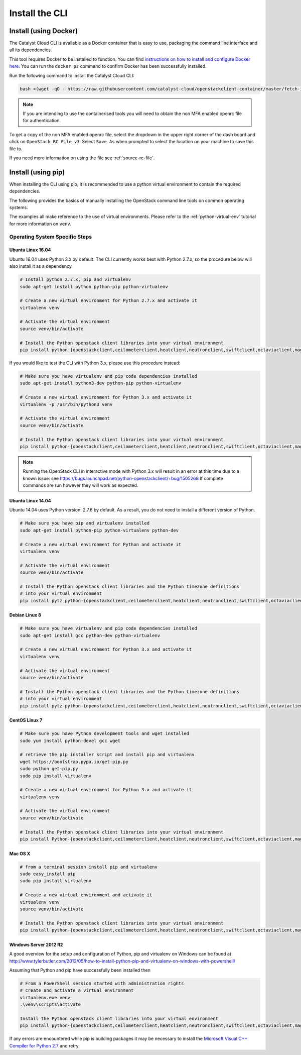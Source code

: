 .. _installing-the-cli:

###############
Install the CLI
###############


**********************
Install (using Docker)
**********************

The Catalyst Cloud CLI is available as a Docker container that is easy to use,
packaging the command line interface and all its dependencies.

This tool requires Docker to be installed to function. You can find
`instructions on how to install and configure Docker here`_. You can run the
``docker ps`` command to confirm Docker has been successfully installed.

Run the following command to install the Catalyst Cloud CLI:

.. code-block:: bash

  bash <(wget -qO - https://raw.githubusercontent.com/catalyst-cloud/openstackclient-container/master/fetch-installer.sh) -a ccloud -u https://api.cloud.catalyst.net.nz:5000/v3


.. Note::

  If you are intending to use the containerised tools you will need to obtain
  the non MFA enabled openrc file for authentication.

To get a copy of the non MFA enabled openrc file, select the dropdown in the
upper right corner of the dash board and click on ``OpenStack RC File v3``.
Select ``Save As`` when prompted to select the location on your machine to
save this file to.

.. image:: ../../_static/openrc-no-mfa.png
   :align: center

If you need more information on using the file see :ref:`source-rc-file`.

.. _instructions on how to install and configure Docker here: https://docs.docker.com/install/
.. _CLI docker container: https://github.com/catalyst-cloud/openstackclient-container





*******************
Install (using pip)
*******************

When installing the CLI using pip, it is recommended to use a python virtual
environment to contain the required dependencies.

The following provides the basics of manually installing the OpenStack command
line tools on common operating systems.

The examples all make reference to the use of virtual environments. Please refer
to the :ref:`python-virtual-env` tutorial for more information on ``venv``.

Operating System Specific Steps
===============================

Ubuntu Linux 16.04
------------------

Ubuntu 16.04 uses Python 3.x by default. The CLI currently works best with
Python 2.7.x, so the procedure below will also install it as a dependency.

.. code-block:: bash

  # Install python 2.7.x, pip and virtualenv
  sudo apt-get install python python-pip python-virtualenv

  # Create a new virtual environment for Python 2.7.x and activate it
  virtualenv venv

  # Activate the virtual environment
  source venv/bin/activate

  # Install the Python openstack client libraries into your virtual environment
  pip install python-{openstackclient,ceilometerclient,heatclient,neutronclient,swiftclient,octaviaclient,magnumclient}

If you would like to test the CLI with Python 3.x, please use this
procedure instead:

.. code-block:: bash

  # Make sure you have virtualenv and pip code dependencies installed
  sudo apt-get install python3-dev python-pip python-virtualenv

  # Create a new virtual environment for Python 3.x and activate it
  virtualenv -p /usr/bin/python3 venv

  # Activate the virtual environment
  source venv/bin/activate

  # Install the Python openstack client libraries into your virtual environment
  pip install python-{openstackclient,ceilometerclient,heatclient,neutronclient,swiftclient,octaviaclient,magnumclient}

.. note::

    Running the OpenStack CLI in interactive mode with Python 3.x will result
    in an error at this time due to a known issue: see
    https://bugs.launchpad.net/python-openstackclient/+bug/1505268 If complete
    commands are run however they will work as expected.

Ubuntu Linux 14.04
------------------

Ubuntu 14.04 uses Python version: 2.7.6 by default. As a result, you do not
need to install a different version of Python.

.. code-block:: bash

  # Make sure you have pip and virtualenv installed
  sudo apt-get install python-pip python-virtualenv python-dev

  # Create a new virtual environment for Python and activate it
  virtualenv venv

  # Activate the virtual environment
  source venv/bin/activate

  # Install the Python openstack client libraries and the Python timezone definitions
  # into your virtual environment
  pip install pytz python-{openstackclient,ceilometerclient,heatclient,neutronclient,swiftclient,octaviaclient,magnumclient}

Debian Linux 8
--------------

.. code-block:: bash

  # Make sure you have virtualenv and pip code dependencies installed
  sudo apt-get install gcc python-dev python-virtualenv

  # Create a new virtual environment for Python 3.x and activate it
  virtualenv venv

  # Activate the virtual environment
  source venv/bin/activate

  # Install the Python openstack client libraries and the Python timezone definitions
  # into your virtual environment
  pip install pytz python-{openstackclient,ceilometerclient,heatclient,neutronclient,swiftclient,octaviaclient,magnumclient}

CentOS Linux 7
--------------

.. code-block:: bash

  # Make sure you have Python development tools and wget installed
  sudo yum install python-devel gcc wget

  # retrieve the pip installer script and install pip and virtualenv
  wget https://bootstrap.pypa.io/get-pip.py
  sudo python get-pip.py
  sudo pip install virtualenv

  # Create a new virtual environment for Python 3.x and activate it
  virtualenv venv

  # Activate the virtual environment
  source venv/bin/activate

  # Install the Python openstack client libraries into your virtual environment
  pip install Python-{openstackclient,ceilometerclient,heatclient,neutronclient,swiftclient,octaviaclient,magnumclient}

Mac OS X
--------

.. code-block:: bash

  # from a terminal session install pip and virtualenv
  sudo easy_install pip
  sudo pip install virtualenv

  # Create a new virtual environment and activate it
  virtualenv venv
  source venv/bin/activate

  # Install the Python openstack client libraries into your virtual environment
  pip install python-{openstackclient,ceilometerclient,heatclient,neutronclient,swiftclient,octaviaclient,magnumclient}

Windows Server 2012 R2
----------------------

A good overview for the setup and configuration of Python, pip and virtualenv
on Windows can be found at http://www.tylerbutler.com/2012/05/how-to-install-python-pip-and-virtualenv-on-windows-with-powershell/

Assuming that Python and pip have successfully been installed then

.. code-block:: powershell

  # From a PowerShell session started with administration rights
  # create and activate a virtual environment
  virtualenv.exe venv
  .\venv\scripts\activate

  Install the Python openstack client libraries into your virtual environment
  pip install python-{openstackclient,ceilometerclient,heatclient,neutronclient,swiftclient,octaviaclient,magnumclient}


If any errors are encountered while pip is building packages it may be
necessary to install the `Microsoft Visual C++ Compiler for Python 2.7`_ and retry.

.. _Microsoft Visual C++ Compiler for Python 2.7: https://www.microsoft.com/en-gb/download/details.aspx?id=44266
